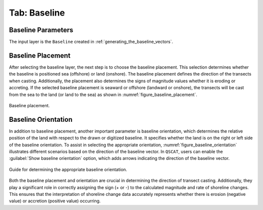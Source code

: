 .. _tab_baseline:

*************
Tab: Baseline
*************

.. only:: html

   .. contents::
      :local:
      :depth: 2

.. _tab_baseline_parameters:
   
Baseline Parameters
===================

The input layer is the ``Baseline`` created in :ref:`generating_the_baseline_vectors`.

.. _tab_baseline_placement:

Baseline Placement
==================

After selecting the baseline layer, the next step is to choose the baseline placement. This selection determines whether the baseline is positioned sea (offshore) or land (onshore). The baseline placement defines the direction of the transects when casting. Additionally, the placement also determines the signs of magnitude values whether it is eroding or accreting. If the selected baseline placement is seaward or offshore (landward or onshore), the transects will be cast from the sea to the land (or land to the sea) as shown in :numref:`figure_baseline_placement`.

.. _figure_baseline_placement:

.. figure:: /img/baseline/baseline-placement.png
   :align: center
   
   Baseline placement.

.. _tab_baseline_orientation:

Baseline Orientation
====================

In addition to baseline placement, another important parameter is baseline orientation, which determines the relative position of the land with respect to the drawn or digitized baseline. It specifies whether the land is on the right or left side of the baseline orientation. To assist in selecting the appropriate orientation, :numref:`figure_baseline_orientation` illustrates different scenarios based on the direction of the baseline vector. In ``QSCAT``, users can enable the |checkbox| :guilabel:`Show baseline orientation` option, which adds arrows indicating the direction of the baseline vector.

.. _figure_baseline_orientation:

.. figure:: /img/baseline/baseline-orientation.png
   :align: center
   
   Guide for determining the appropriate baseline orientation.

Both the baseline placement and orientation are crucial in determining the direction of transect casting. Additionally, they play a significant role in correctly assigning the sign (+ or -) to the calculated magnitude and rate of shoreline changes. This ensures that the interpretation of shoreline change data accurately represents whether there is erosion (negative value) or accretion (positive value) occurring.


.. |checkbox| image:: /img/checkbox.png
   :width: 1.0em
